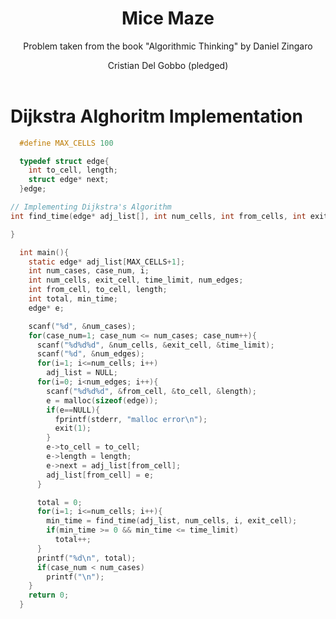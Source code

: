 #+TITLE: Mice Maze
#+AUTHOR: Cristian Del Gobbo (pledged)
#+SUBTITLE: Problem taken from the book "Algorithmic Thinking" by Daniel Zingaro
#+STARTUP: overview hideblocks indent
#+PROPERTY: header-args:C :main yes :includes <stdio.h> :results output

* Dijkstra Alghoritm Implementation
#+begin_src C :results output
  #define MAX_CELLS 100

  typedef struct edge{
    int to_cell, length;
    struct edge* next;
  }edge;

// Implementing Dijkstra's Algorithm
int find_time(edge* adj_list[], int num_cells, int from_cells, int exit_cell){

}

  int main(){
    static edge* adj_list[MAX_CELLS+1];
    int num_cases, case_num, i;
    int num_cells, exit_cell, time_limit, num_edges;
    int from_cell, to_cell, length;
    int total, min_time;
    edge* e;

    scanf("%d", &num_cases);
    for(case_num=1; case_num <= num_cases; case_num++){
      scanf("%d%d%d", &num_cells, &exit_cell, &time_limit);
      scanf("%d", &num_edges);
      for(i=1; i<=num_cells; i++)
        adj_list = NULL;
      for(i=0; i<num_edges; i++){
        scanf("%d%d%d", &from_cell, &to_cell, &length);
        e = malloc(sizeof(edge));
        if(e==NULL){
          fprintf(stderr, "malloc error\n");
          exit(1);
        }
        e->to_cell = to_cell;
        e->length = length;
        e->next = adj_list[from_cell];
        adj_list[from_cell] = e;
      } 

      total = 0;
      for(i=1; i<=num_cells; i++){
        min_time = find_time(adj_list, num_cells, i, exit_cell);
        if(min_time >= 0 && min_time <= time_limit)
          total++;
      }
      printf("%d\n", total);
      if(case_num < num_cases)
        printf("\n");
    }
    return 0;
  }

#+end_src

#+RESULTS:
